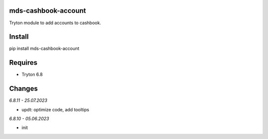 mds-cashbook-account
====================
Tryton module to add accounts to cashbook.

Install
=======

pip install mds-cashbook-account

Requires
========
- Tryton 6.8

Changes
=======

*6.8.11 - 25.07.2023*

- updt: optimize code, add tooltips

*6.8.10 - 05.06.2023*

- init
